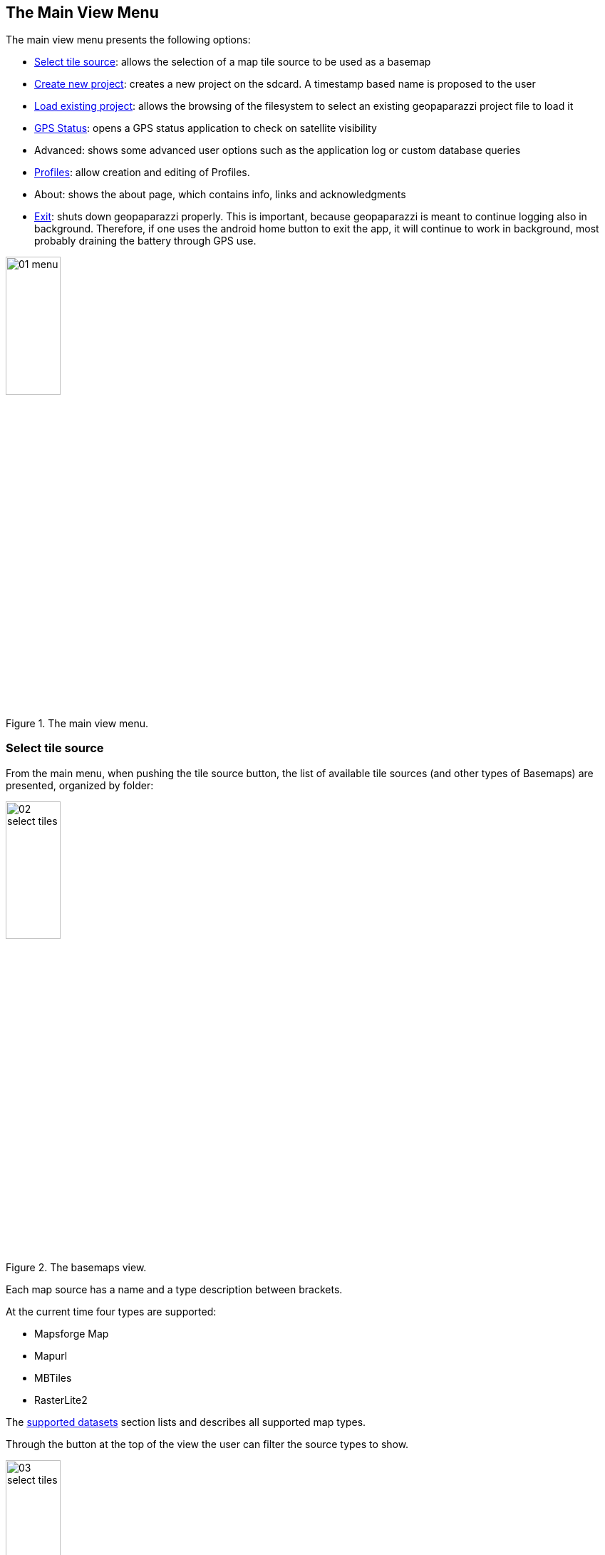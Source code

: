 == The Main View Menu

The main view menu presents the following options:

* <<select_tiles, Select tile source>>: allows the selection of a map tile source to be used as a basemap
* <<create_new_project,Create new project>>: creates a new project on the sdcard. A timestamp based name is proposed to the user
* <<load_project,Load existing project>>: allows the browsing of the filesystem to select an existing geopaparazzi project file to load it
* <<gps_status,GPS Status>>: opens a GPS status application to check on satellite visibility
* Advanced: shows some advanced user options such as the application log or custom database queries
* <<Profiles, Profiles>>: allow creation and editing of Profiles.
* About: shows the about page, which contains info, links and acknowledgments
* <<exit,Exit>>: shuts down geopaparazzi properly. This is important, because geopaparazzi is meant to continue logging also in background. Therefore, if one uses the android home button to exit the app, it will continue to work in background, most probably draining the battery through GPS use.

.The main view menu.
image::04_mapviewmenu/01_menu.png[scaledwidth=30%, width=30%]


=== Select tile source
anchor:select_tiles[]

From the main menu, when pushing the tile source button, the list of available tile sources (and other types of Basemaps) are presented, organized by folder:

.The basemaps view.
image::04_mapviewmenu/02_select_tiles.png[scaledwidth=30%, width=30%]

Each map source has a name and a type description between brackets.

At the current time four types are supported:

* Mapsforge Map
* Mapurl
* MBTiles
* RasterLite2

The <<supported_datasets, supported datasets>> section lists and describes all supported 
map types.

Through the button at the top of the view the user can filter the source 
types to show.

.The map type filter dialog, set to only show MBTiles sources.
image::04_mapviewmenu/03_select_tiles.png[scaledwidth=30%, width=30%]

which makes searching simpler when a lot of sources are present on the device.

.List of Available Basemaps
image::04_mapviewmenu/04_select_tiles.png[scaledwidth=30%, width=30%]

Basemaps can be added to the list from the device storage through the two buttons at the bottom of the view. The right one allows to pick a single file to add it as a basemap, while the left one allows to bulk load a complete folder of maps.  Once the basemap has been added to the list, tap the basemap on the list to use in the Map View.


=== Create a new project
anchor:create_new_project[]

When a new project is created, the user is prompted to give a file name
for the new project file. This is the name that will be given to the 
database file that contains all data collected in Geopaparazzi.

.The new project input dialog.
image::04_mapviewmenu/05_new_project.png[scaledwidth=30%, width=30%]

Once the name is defined, an new empty database is created and Geopaparazzi is 
restarted and opened loading the new created project.

=== Load an existing project
anchor:load_project[]

Existing projects can be loaded using a simple file browser from within Geopaparazzi. The Geopaparazzi project files are shown with an icon to help the user to choose the proper files.

=== GPS Status
anchor:gps_status[]

The GPS status entry launches the open source application https://play.google.com/store/apps/details?id=com.android.gpstest[GPS test]. The app shows the current status of the satellites fix and a skymap. This often helps to understand why the GPS is not working.

=== Advanced
(ToDo)

=== Profiles
Profiles enable you to configure the Geopaparazzi environment by grouping specific basemaps, overlays, a notes form, and a project file into a Profile.  You can configure many different profiles and easily switch between them in Geopaparazzi.

==== Creating a Profile
To create a new profile simply push the orange button on the lower right of the view.

.An Empty Profile List
image::04_mapviewmenu/08_profiles.png[scaledwidth=30%, width=30%]

Once pushed, the main profile info dialog will pop-up. There you can insert a profile name and some description about the profile:

.Creating a Profile
image::04_mapviewmenu/09_profiles_new.png[scaledwidth=30%, width=30%]

Once OK is pressed, an empty profile is created:

.Profile List
image::04_mapviewmenu/09_profiles_new2.png[scaledwidth=30%, width=30%]

The profile's cardview gives information about its content, listing the number of basemaps, spatialite database overlays, Note forms, and project file.

==== Deleting a Profile
Pressing the Profile's Trashcan icon will delete the Profile.  You will be prompted to make sure the Profile is not deleted by error:

.Deleting a Profile
image::04_mapviewmenu/10_profiles_delete.png[scaledwidth=30%, width=30%]

==== Styling a Profile
It is possible to apply a color to the Profile cardview.  Setting a color uniquely identifies a Profile  while running Geopaparazzi.  If a Profile has  aproject attached, you will know a particular Profile is active because it uses the color to set the background color in the Main View.

.Profile Style
image::04_mapviewmenu/11_profiles_color.png[scaledwidth=30%, width=30%]

Once you press the OK button, the profile cardview will appear colored with the color you selected:

.Profile List
image::04_mapviewmenu/12_profiles_new.png[scaledwidth=30%, width=30%]

==== Adding data to a Profile
To add data to a profile, press the settings icon (gear-like icon in the upper right of the Profile's cardview).

.Profile Settings
image::04_mapviewmenu/13_profiles_info.png[scaledwidth=30%, width=30%]

The view the opens is divided in different tabs, namely:

* PROFILE INFO
* BASEMAPS
* SPATIALITE DATABASES
* FORMS
* PROJECT

===== Profile Info
The Profile Info tab shows the main information about the Profile:

* Profile Name
* Profile Description
* Creation Date
* Activate Profile

.A Profile's Information
image::04_mapviewmenu/13_profiles_info2.png[scaledwidth=60%, width=60%]

Name and description can be modified from this view, while the creation date is read-only.

From this view it is also possible to activate the profile through the switch at the bottom of the view.  Activating the Profile means the various files will be automatically attached to Geopaparazzi.  Since only one Profile can be active at a time, the activation of a Profile automatically disables the previously active Profile, if there had been one.

Once a Profile is active, in the Profiles view it is marked with two red lines in the top and bottom part of the Profile's card:

.An Active Profile
image::04_mapviewmenu/13_profiles_active.png[scaledwidth=30%, width=30%]

===== Basemaps

The Basemaps tab allows you to add background basemaps to the Profile configuration. Currently supported extensions are:

* map: mapsforge maps
* mbtiles
* sqlite: sqlite databases containing rasterlite2 data
* mapurl: mapurl files that can contain configurations for local or on-line (TMS or WMS) mapping services.

Press the orange plus button on the top right part of the view to browse the device's filesystem and select the basemap files to add.

.Adding A Basemap
image::04_mapviewmenu/14_profiles_base1.png[scaledwidth=60%, width=60%]

====== Importing Basemaps from WMS

It is possible to import mapurl definitions directly from WMS GetCapabilities URL.  When the Basemaps tab is selected, "ADD WMS" text appears on the right side of the Profiles Settings action bar.

Then:

* copy your WMS URL to your device clipboard
* press the ADD WMS button on the right side of the action bar
* a dialog will open. Paste the URL into the text field

.Adding a Basemap from a WMS Server
image::04_mapviewmenu/15_profiles_base_wms2.png[scaledwidth=60%, width=60%]

* push the refresh button at the left of the text field to retrieve the available layers

.Selecting Layers from a WMS Server
image::04_mapviewmenu/15_profiles_base_wms3.png[scaledwidth=60%, width=60%]

* select the desired layer and press OK. The mapurl file will be created and added directly to the list of basemaps

.A Basemap Added to a Profile
image::04_mapviewmenu/16_profiles_base.png[scaledwidth=60%, width=60%]

===== Spatialite Databases

The Spatialite Databases tab allows you to add Spatialite vector databases to the Profile configuration.

The database has to be a valid spatialite database with the extension sqlite.

Press the orange plus button on the top right part of the view to browse the device's filesystem and select the Spatialite databases to add.

.Adding a Spatialite Database
image::04_mapviewmenu/17_profiles_spatial1.png[scaledwidth=60%, width=60%]

.A Spatialite Database Added to a Profile
image::04_mapviewmenu/17_profiles_spatial2.png[scaledwidth=60%, width=60%]


===== Forms

The Forms tab allows you to add a JSON file of forms definitions to use in the Profile.

Once the file is added (through the upper right plus button), basic information and the names of the forms contained in the file are shown:

.A Form Added to a Profile
image::04_mapviewmenu/18_profiles_forms.png[scaledwidth=30%, width=30%]

===== Project

It is also possible to bind a single Geopaparazzi project file to a Profile. In that case, from within geopaparazzi it will no longer be possible to open an existing project or create a new one.

.A Project Added to a Profile
image::04_mapviewmenu/19_profiles_project.png[scaledwidth=30%, width=30%]

==== Importing, Exporting and Deleting Profiles

It is possible to import, export, and delete all Profiles. The menu in the main Profiles view allows access to:

* Import Profiles
* Export Profiles
* Delete all Profiles

.The Profile Menu
image::04_mapviewmenu/20_profiles_menu.png[scaledwidth=30%, width=30%]

===== Export

When you press the Export Profiles menu entry, the Profile definitions are exported into a file in the path:

/SDCARD_PATH/geopaparazzi/profiles_config.json

.Exporting A Profile List
image::04_mapviewmenu/21_profiles_export.png[scaledwidth=30%, width=30%]

===== Import

When you press the Import Profiles menu entry, the Profile definitions are imported from the fixed file in the path:

/SDCARD_PATH/geopaparazzi/profiles_config.json

The imported profiles are added to the profiles already present in Geopaparazzi.

.Importing A Profile List
image::04_mapviewmenu/22_profiles_import.png[scaledwidth=30%, width=30%]

In order to support sharing of data and profile configurations, the path of the data contained in the imported files are adapted to the sdcard path of the current device. This way relative paths in the sdcard are maintained and datasets can be loaded.  In that case you download and import data that someone else prepared, but they will work in your device, even if the paths of the data refer to a different sdcard path.

==== Importing Cloud Profiles



=== Exit
anchor:exit[]

The exit button closes Geopaparazzi and stops any ongoing logging and 
sensor activity.

This might seem obvious, but it is important to note that this is the *only way to properly close Geopaparazzi*. Pushing the home button of the device will not close Geopaparazzi, which will continue any activity started. This is important, because it makes very long loggings possible even if interrupted by phone calls or other uses of the device.

Often users that ignore this, after pushing the home screen and thinking that Geopaparazzi has been closed, experience a faster battery drop, because of the active application in the background.

